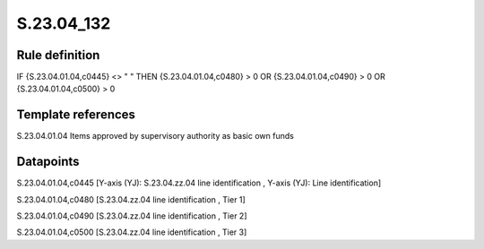 ===========
S.23.04_132
===========

Rule definition
---------------

IF {S.23.04.01.04,c0445} <> " " THEN {S.23.04.01.04,c0480} > 0 OR {S.23.04.01.04,c0490} > 0 OR {S.23.04.01.04,c0500} > 0


Template references
-------------------

S.23.04.01.04 Items approved by supervisory authority as basic own funds


Datapoints
----------

S.23.04.01.04,c0445 [Y-axis (YJ): S.23.04.zz.04 line identification , Y-axis (YJ): Line identification]

S.23.04.01.04,c0480 [S.23.04.zz.04 line identification , Tier 1]

S.23.04.01.04,c0490 [S.23.04.zz.04 line identification , Tier 2]

S.23.04.01.04,c0500 [S.23.04.zz.04 line identification , Tier 3]



